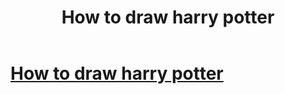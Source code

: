 #+TITLE: How to draw harry potter

* [[http://www.drawingforall.net/how-to-draw-harry-potter/][How to draw harry potter]]
:PROPERTIES:
:Author: Steve_LeGrand
:Score: 1
:DateUnix: 1468004966.0
:DateShort: 2016-Jul-08
:END:
